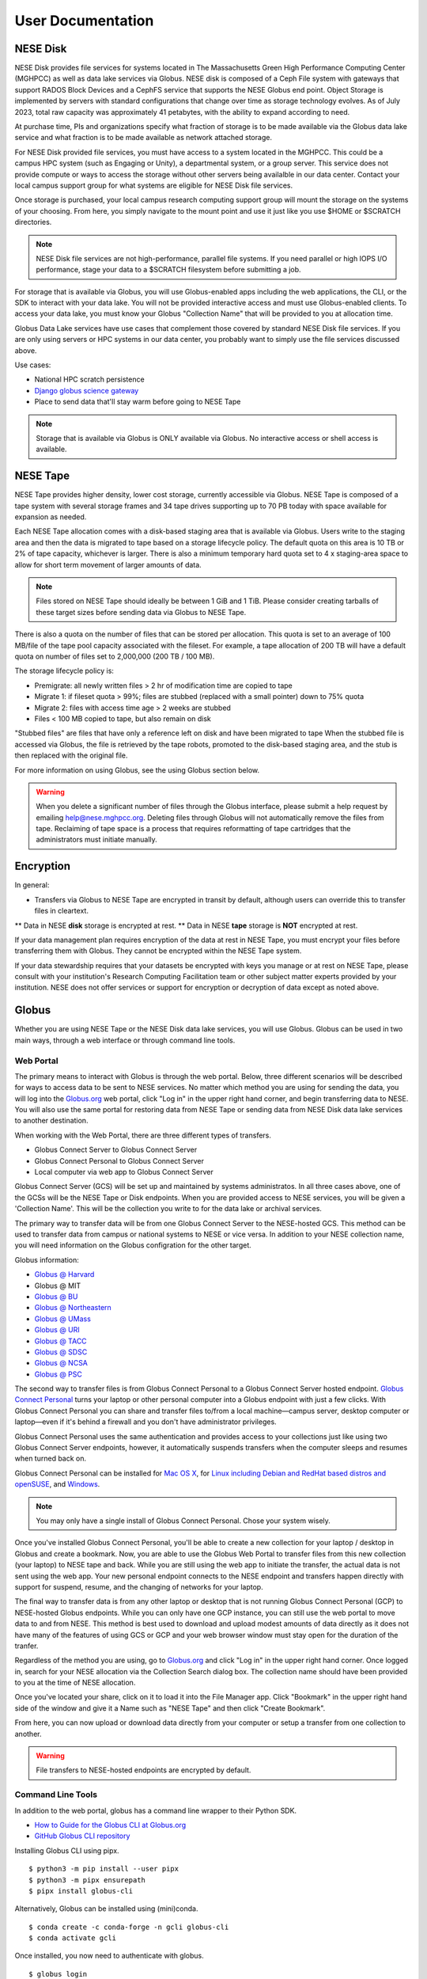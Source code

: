 User Documentation
==================

NESE Disk
---------

NESE Disk provides file services for systems located in The Massachusetts Green High Performance Computing
Center (MGHPCC) as well as data lake services via Globus. NESE disk is composed of a Ceph File system
with gateways that support RADOS Block Devices and a CephFS service that supports the NESE Globus
end point. Object Storage is implemented by servers with standard configurations that change over time
as storage technology evolves.  As of July 2023, total raw capacity was approximately 41 petabytes,
with the ability to expand according to need.


At purchase time, PIs and organizations specify
what fraction of storage is to be made available via the Globus data lake service and what fraction is
to be made available as network attached storage. 

For NESE Disk provided file services, you must have access to a system located in the MGHPCC.
This could be a campus HPC system (such as Engaging or Unity), a departmental system, or a group server.
This service does not provide compute or ways to access the storage without other servers being availalble 
in our data center. Contact your local campus support group for what systems are eligible for NESE Disk 
file services.

Once storage is purchased, your local campus research computing support group will mount the storage
on the systems of your choosing. From here, you simply navigate to the mount point and use it just
like you use $HOME or $SCRATCH directories. 

.. note::

	NESE Disk file services are not high-performance, parallel file systems. If you need parallel
	or high IOPS I/O performance, stage your data to a $SCRATCH filesystem before submitting a job.

For storage that is available via Globus, you will use Globus-enabled apps including the web applications,
the CLI, or the SDK to interact with your data lake. You will not be provided interactive access and must
use Globus-enabled clients. To access your data lake, you must know your Globus "Collection Name"
that will be provided to you at allocation time.

Globus Data Lake services have use cases that complement those covered by standard NESE Disk file services.
If you are only using servers or HPC systems in our data center, you probably want to simply use the file services
discussed above. 

Use cases:

- National HPC scratch persistence
- `Django globus science gateway <https://github.com/globus/django-globus-portal-framework>`_
- Place to send data that'll stay warm before going to NESE Tape

.. note::

        Storage that is available via Globus is ONLY available via Globus. No interactive access or shell
        access is available.




NESE Tape
---------

NESE Tape provides higher density, lower cost storage, currently accessible via Globus. NESE Tape
is composed of a tape system with several storage frames and 34 tape drives supporting up
to 70 PB today with space available for expansion as needed.

Each NESE Tape allocation comes with a disk-based staging area that is available via Globus.
Users write to the staging area and then the data is migrated to tape based on a storage 
lifecycle policy. The default quota on this area is 10 TB or 2% of tape capacity, whichever 
is larger. There is also a minimum temporary hard quota set to 4 x staging-area
space to allow for short term movement of larger amounts of data. 

.. note::

	Files stored on NESE Tape should ideally be between 1 GiB and 1 TiB. Please consider creating
	tarballs of these target sizes before sending data via Globus to NESE Tape. 

There is also a quota on the number of files that can be stored per allocation.
This quota is set to an average of 100 MB/file of the tape pool capacity 
associated with the fileset. For example, a tape allocation of 200 TB will have a 
default quota on number of files set to 2,000,000 (200 TB / 100 MB).

The storage lifecycle policy is:

* Premigrate: all newly written files > 2 hr of modification time are copied to tape
* Migrate 1: if fileset quota > 99%; files are stubbed (replaced with a small pointer) down to 75% quota
* Migrate 2: files with access time age > 2 weeks are stubbed
* Files < 100 MB copied to tape, but also remain on disk

"Stubbed files" are files that have only a reference left on disk and have been migrated to tape
When the stubbed file is accessed via Globus, the file is retrieved by the tape robots, promoted to the
disk-based staging area, and the stub is then replaced with the original file.

For more information on using Globus, see the using Globus section below.


.. warning::

	When you delete a significant number of files through the Globus interface, please submit a help request by emailing 
	`help@nese.mghpcc.org <mailto:help@nese.mghpcc.org>`_. Deleting files through Globus will not automatically 
	remove the files from tape. Reclaiming of tape space is a process that requires reformatting of tape cartridges that the administrators
	must initiate manually.

Encryption
----------

In general:

* Transfers via Globus to NESE Tape are encrypted in transit by default, although users can override this to transfer files in cleartext.
** Data in NESE **disk** storage is encrypted at rest.
** Data in NESE **tape** storage is **NOT** encrypted at rest.

If your data management plan requires encryption of the data at rest in NESE Tape, you must
encrypt your files before transferring them with Globus. They cannot be encrypted within
the NESE Tape system.

If your data stewardship requires that your datasets be encrypted with keys you manage or at
rest on NESE Tape, please consult with your institution's Research Computing Facilitation team or
other subject matter experts provided by your institution.
NESE does not offer services or support for encryption or
decryption of data except as noted above.

Globus
------

Whether you are using NESE Tape or the NESE Disk data lake services, you will use Globus.
Globus can be used in two main ways, through a web interface or through command line tools.

Web Portal
""""""""""

The primary means to interact with Globus is through the web portal.
Below, three different scenarios will be described for ways to access data
to be sent to NESE services. No matter which method you are using for sending
the data, you will log into the `Globus.org <https://www.globus.org>`_ web portal,
click "Log in" in the upper right hand corner, and begin transferring 
data to NESE. You will also use the same portal for restoring data from
NESE Tape or sending data from NESE Disk data lake services to another destination. 

When working with the Web Portal, there are three different types of transfers.

* Globus Connect Server to Globus Connect Server
* Globus Connect Personal to Globus Connect Server
* Local computer via web app to Globus Connect Server

Globus Connect Server (GCS) will be set up and maintained by systems administratos.
In all three cases above, one of the GCSs will be the NESE Tape or Disk endpoints.
When you are provided access to NESE services, you will be given a 'Collection Name'. This will be
the collection you write to for the data lake or archival services. 

The primary way to transfer data will be from one Globus Connect Server to the NESE-hosted GCS.
This method can be used to transfer data from campus or national systems to NESE or vice versa.
In addition to your NESE collection name, you will need information on the Globus configration for
the other target.

Globus information:

* `Globus @ Harvard <https://docs.rc.fas.harvard.edu/kb/globus-file-transfer/>`_
* Globus @ MIT
* `Globus @ BU <https://www.bu.edu/tech/support/research/system-usage/transferring-files/another-institution/>`_
* `Globus @ Northeastern <https://rc-docs.northeastern.edu/en/latest/datamanagement/globus.html>`_
* `Globus @ UMass <https://docs.unity.rc.umass.edu/documentation/managing-files/globus/>`_
* `Globus @ URI <https://docs.unity.uri.edu/managing-files/globus.html>`_
* `Globus @ TACC <https://frontera-portal.tacc.utexas.edu/guides/globus-data-transfer-guide/>`_
* `Globus @ SDSC <https://www.sdsc.edu/support/resource_docs.html>`_
* `Globus @ NCSA <https://wiki.ncsa.illinois.edu/display/Globus>`_
* `Globus @ PSC <https://www.psc.edu/resources/bridges-2/user-guide-2-2/>`_

The second way to transfer files is from Globus Connect Personal to a Globus Connect Server
hosted endpoint. `Globus Connect Personal <https://www.globus.org/globus-connect-personal>`_ turns your laptop
or other personal computer into a Globus endpoint with just a few clicks.
With Globus Connect Personal you can share and transfer files to/from
a local machine—campus server, desktop computer or laptop—even if it's behind a firewall and
you don't have administrator privileges.

Globus Connect Personal uses the same authentication and provides access to your collections just
like using two Globus Connect Server endpoints, however, it automatically suspends transfers when
the computer sleeps and resumes when turned back on. 

Globus Connect Personal can be installed for `Mac OS X <https://docs.globus.org/how-to/globus-connect-personal-mac/>`_, for `Linux including Debian and RedHat based distros and openSUSE <https://docs.globus.org/how-to/globus-connect-personal-linux/>`_, and `Windows <https://docs.globus.org/how-to/globus-connect-personal-windows/>`_.


.. note::

        You may only have a single install of Globus Connect Personal. Chose your system wisely.

Once you've installed Globus Connect Personal, you'll be able to create a new collection for your
laptop / desktop in Globus and create a bookmark. Now, you are able to use the Globus
Web Portal to transfer files from this new collection (your laptop) to NESE tape and back.
While you are still using the web app to initiate the transfer, the actual data is not sent using
the web app. Your new personal endpoint connects to the NESE endpoint and transfers happen
directly with support for suspend, resume, and the changing of networks for your laptop. 

The final way to transfer data is from any other laptop or desktop that is not running 
Globus Connect Personal (GCP) to NESE-hosted Globus endpoints. While you can only have one GCP
instance, you can still use the web portal to move data to and from NESE. This method
is best used to download and upload modest amounts of data directly as it does not have many
of the features of using GCS or GCP and your web browser window must stay open
for the duration of the tranfer.


Regardless of the method you are using, go to `Globus.org <https://www.globus.org>`_ and 
click "Log in" in the upper right hand corner.
Once logged in, search for your NESE allocation via the Collection Search dialog box. 
The collection name should have been provided to you at the time of NESE allocation.

Once you've located your share, click on it to load it into the File Manager app.
Click "Bookmark" in the upper right hand side of the window and give it a Name such as "NESE Tape"
and then click "Create Bookmark".

From here, you can now upload or download data directly from your computer or setup a transfer
from one collection to another.


.. warning::

        File transfers to NESE-hosted endpoints are encrypted by default.

Command Line Tools 
""""""""""""""""""

In addition to the web portal, globus has a command line wrapper to their Python SDK.

* `How to Guide for the Globus CLI at Globus.org <https://docs.globus.org/cli/>`_

* `GitHub Globus CLI repository <https://github.com/globus/globus-cli>`_

Installing Globus CLI using pipx. ::

	$ python3 -m pip install --user pipx
	$ python3 -m pipx ensurepath
  	$ pipx install globus-cli

Alternatively, Globus can be installed using (mini)conda. ::

	$ conda create -c conda-forge -n gcli globus-cli
 	$ conda activate gcli


Once installed, you now need to authenticate with globus. ::

	$ globus login

By default, this will open up a web browser to globus.org and ask you to authenticate.
If you are on a remote HPC system, such as engaging, this can be done in an Open OnDemand remote
desktop.

Alternatively, you can specify an additional flag to generate a login URL. ::

	$ globus login --no-local-server

This will generate an oauth2 globus.org authentication URL. Copy this URL into a web browser on your
local laptop or desktop, authenticate as before, and in the browser you will be provided an 
authorization code. This code is valid for 10 minutes and must be copied and pasted back into the
terminal that ran the `globus login --no-local-server` command. 

Once completed, verify authentication. ::

	$ globus whoami

From here, you can follow the `Globus CLI QuickStart Guide <https://docs.globus.org/cli/quickstart/>`_.


In addition to the Globus CLI, there is a very powerful package, Archivetar, that is designed to be used with
large volumes of data, Globus, and hierarchical storage systems (such as the one used by NESE tape).

Archivetar:

* `Introduction <https://github.com/brockpalen/archivetar>`_
* `Installation <https://github.com/brockpalen/archivetar/blob/master/INSTALL.md>`_
* `Using Archivetar <https://github.com/brockpalen/archivetar/blob/master/USAGE.md>`_


Globus References
"""""""""""""""""

* Globus web interface: https://docs.globus.org/how-to/get-started/
* Create Globus Shared Collection: https://docs.globus.org/how-to/share-files/
* Globus command line interface (CLI): https://docs.globus.org/cli/
* Globus ID service https://www.globusid.org/
* Globus connect set up instruction is available at:
 * https://www.globus.org/globus-connect-personal
 * https://www.globus.org/globus-connect-server


